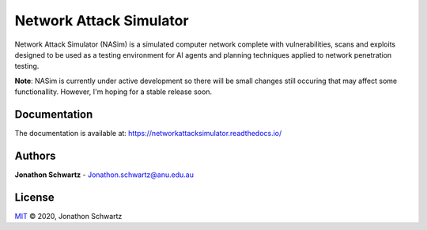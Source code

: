 Network Attack Simulator
========================

|docs|

Network Attack Simulator (NASim) is a simulated computer network complete with vulnerabilities, scans and exploits designed to be used as a testing environment for AI agents and planning techniques applied to network penetration testing.

**Note**: NASim is currently under active development so there will be small changes still occuring that may affect some functionallity. However, I'm hoping for a stable release soon.


Documentation
-------------

The documentation is available at: https://networkattacksimulator.readthedocs.io/

Authors
-------

**Jonathon Schwartz** - Jonathon.schwartz@anu.edu.au

.. |docs| image:: https://readthedocs.org/projects/networkattacksimulator/badge/?version=latest
    :target: https://networkattacksimulator.readthedocs.io/en/latest/?badge=latest
    :alt: Documentation Status
    :scale: 100%

License
-------

`MIT`_ © 2020, Jonathon Schwartz

.. _MIT: LICENSE

